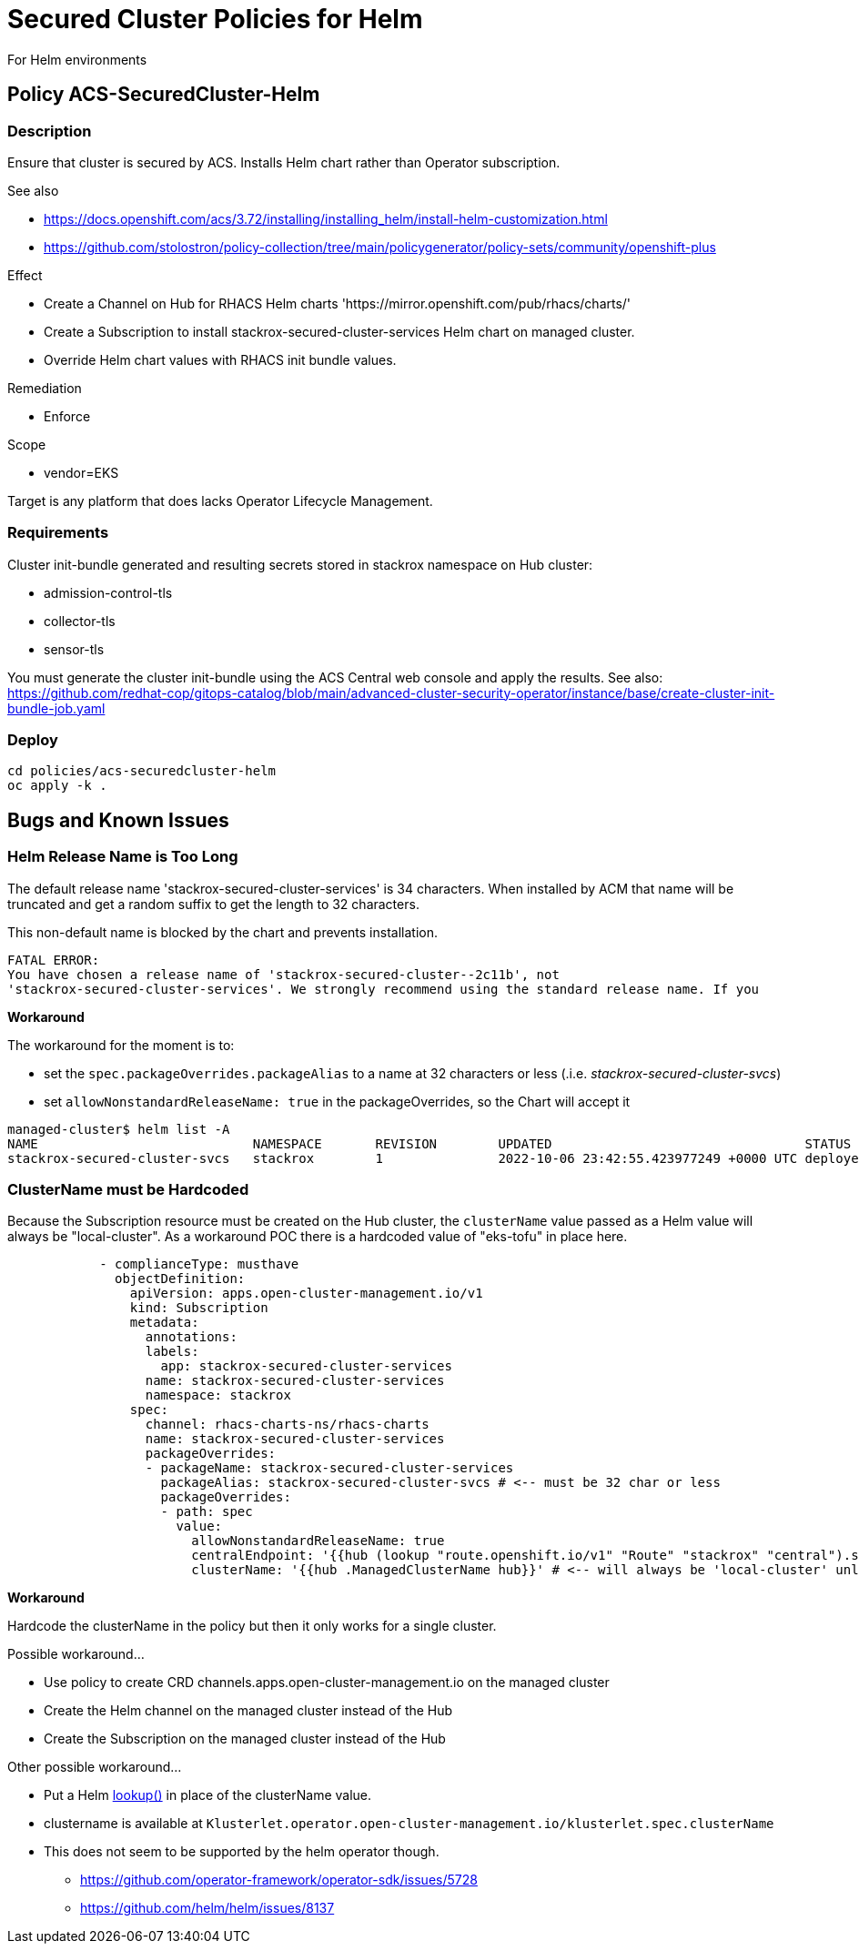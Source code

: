 = Secured Cluster Policies for Helm

For Helm environments

== Policy ACS-SecuredCluster-Helm

=== Description

Ensure that cluster is secured by ACS.
Installs Helm chart rather than Operator subscription.


.See also
* <https://docs.openshift.com/acs/3.72/installing/installing_helm/install-helm-customization.html>
* <https://github.com/stolostron/policy-collection/tree/main/policygenerator/policy-sets/community/openshift-plus>

.Effect
* Create a Channel on Hub for RHACS Helm charts 'https://mirror.openshift.com/pub/rhacs/charts/'
* Create a Subscription to install stackrox-secured-cluster-services Helm chart on managed cluster.
* Override Helm chart values with RHACS init bundle values.

.Remediation
* Enforce

.Scope
* vendor=EKS

Target is any platform that does lacks Operator Lifecycle Management.

=== Requirements

Cluster init-bundle generated and resulting secrets stored in stackrox namespace on Hub cluster:

* admission-control-tls
* collector-tls
* sensor-tls

You must generate the cluster init-bundle using the ACS Central web console and apply the results. See also: https://github.com/redhat-cop/gitops-catalog/blob/main/advanced-cluster-security-operator/instance/base/create-cluster-init-bundle-job.yaml

=== Deploy

[source,bash]
----
cd policies/acs-securedcluster-helm
oc apply -k .
----

== Bugs and Known Issues

=== Helm Release Name is Too Long

The default release name 'stackrox-secured-cluster-services' is 34 characters. When installed by ACM that name will be truncated and get a random suffix to get the length to 32 characters.

This non-default name is blocked by the chart and prevents installation.

[source,]
FATAL ERROR:
You have chosen a release name of 'stackrox-secured-cluster--2c11b', not
'stackrox-secured-cluster-services'. We strongly recommend using the standard release name. If you

**Workaround**

.The workaround for the moment is to:
* set the `spec.packageOverrides.packageAlias` to a name at 32 characters or less (.i.e. _stackrox-secured-cluster-svcs_)
* set `allowNonstandardReleaseName: true` in the packageOverrides, so the Chart will accept it

[source,]
managed-cluster$ helm list -A
NAME                            NAMESPACE       REVISION        UPDATED                                 STATUS          CHART                                           APP VERSION
stackrox-secured-cluster-svcs   stackrox        1               2022-10-06 23:42:55.423977249 +0000 UTC deployed        stackrox-secured-cluster-services-72.0.0        3.72.0

=== ClusterName must be Hardcoded

Because the Subscription resource must be created on the Hub cluster, the `clusterName` value passed as a Helm value will always be "local-cluster". As a workaround POC there is a hardcoded value of "eks-tofu" in place here.

[source,yaml]
----
            - complianceType: musthave
              objectDefinition:
                apiVersion: apps.open-cluster-management.io/v1
                kind: Subscription
                metadata:
                  annotations:
                  labels:
                    app: stackrox-secured-cluster-services
                  name: stackrox-secured-cluster-services
                  namespace: stackrox
                spec:
                  channel: rhacs-charts-ns/rhacs-charts
                  name: stackrox-secured-cluster-services
                  packageOverrides:
                  - packageName: stackrox-secured-cluster-services
                    packageAlias: stackrox-secured-cluster-svcs # <-- must be 32 char or less
                    packageOverrides:
                    - path: spec
                      value:
                        allowNonstandardReleaseName: true
                        centralEndpoint: '{{hub (lookup "route.openshift.io/v1" "Route" "stackrox" "central").spec.host hub}}:443'
                        clusterName: '{{hub .ManagedClusterName hub}}' # <-- will always be 'local-cluster' unless hardcoded
----

**Workaround**

Hardcode the clusterName in the policy but then it only works for a single cluster.

.Possible workaround...
* Use policy to create CRD channels.apps.open-cluster-management.io  on the managed cluster
* Create the Helm channel on the managed cluster instead of the Hub
* Create the Subscription on the managed cluster instead of the Hub

.Other possible workaround...
* Put a Helm https://helm.sh/docs/chart_template_guide/functions_and_pipelines/#using-the-lookup-function[lookup()] in place of the clusterName value.
* clustername is available at `Klusterlet.operator.open-cluster-management.io/klusterlet.spec.clusterName`
* This does not seem to be supported by the helm operator though.
** https://github.com/operator-framework/operator-sdk/issues/5728
** https://github.com/helm/helm/issues/8137
